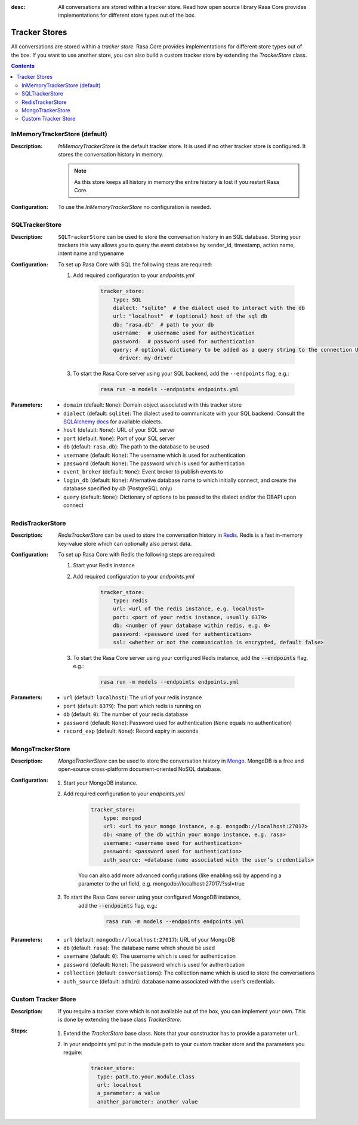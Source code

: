 :desc: All conversations are stored within a tracker store. Read how open source
       library Rasa Core provides implementations for different store types out
       of the box.

.. _tracker-stores:

Tracker Stores
==============

.. edit-link::

All conversations are stored within a `tracker store`.
Rasa Core provides implementations for different store types out of the box.
If you want to use another store, you can also build a custom tracker store by extending the `TrackerStore` class.

.. contents::

InMemoryTrackerStore (default)
~~~~~~~~~~~~~~~~~~~~~~~~~~~~~~

:Description:
    `InMemoryTrackerStore` is the default tracker store. It is used if no other tracker store is configured.
    It stores the conversation history in memory.

    .. note:: As this store keeps all history in memory the entire history is lost if you restart Rasa Core.

:Configuration:
    To use the `InMemoryTrackerStore` no configuration is needed.

SQLTrackerStore
~~~~~~~~~~~~~~~

:Description:
    ``SQLTrackerStore`` can be used to store the conversation history in an SQL database.
    Storing your trackers this way allows you to query the event database by sender_id, timestamp, action name,
    intent name and typename

:Configuration:
    To set up Rasa Core with SQL the following steps are required:

    1. Add required configuration to your `endpoints.yml`

        .. code-block:: yaml

            tracker_store:
                type: SQL
                dialect: "sqlite"  # the dialect used to interact with the db
                url: "localhost"  # (optional) host of the sql db
                db: "rasa.db"  # path to your db
                username:  # username used for authentication
                password:  # password used for authentication
                query: # optional dictionary to be added as a query string to the connection URL
                  driver: my-driver

    3. To start the Rasa Core server using your SQL backend,
       add the ``--endpoints`` flag, e.g.:

        .. code-block:: bash

            rasa run -m models --endpoints endpoints.yml
:Parameters:
    - ``domain`` (default: ``None``): Domain object associated with this tracker store
    - ``dialect`` (default: ``sqlite``): The dialect used to communicate with your SQL backend.  Consult the `SQLAlchemy docs <https://docs.sqlalchemy.org/en/latest/core/engines.html#database-urls>`_ for available dialects.
    - ``host`` (default: ``None``): URL of your SQL server
    - ``port`` (default: ``None``): Port of your SQL server
    - ``db`` (default: ``rasa.db``): The path to the database to be used
    - ``username`` (default: ``None``): The username which is used for authentication
    - ``password`` (default: ``None``): The password which is used for authentication
    - ``event_broker`` (default: ``None``): Event broker to publish events to
    - ``login_db`` (default: ``None``): Alternative database name to which initially  connect, and create the database specified by `db` (PostgreSQL only)
    - ``query`` (default: ``None``): Dictionary of options to be passed to the dialect and/or the DBAPI upon connect

RedisTrackerStore
~~~~~~~~~~~~~~~~~~

:Description:
    `RedisTrackerStore` can be used to store the conversation history in `Redis <https://redis.io/>`_.
    Redis is a fast in-memory key-value store which can optionally also persist data.

:Configuration:
    To set up Rasa Core with Redis the following steps are required:

    1. Start your Redis instance
    2. Add required configuration to your `endpoints.yml`

        .. code-block:: yaml

            tracker_store:
                type: redis
                url: <url of the redis instance, e.g. localhost>
                port: <port of your redis instance, usually 6379>
                db: <number of your database within redis, e.g. 0>
                password: <password used for authentication>
                ssl: <whether or not the communication is encrypted, default false>

    3. To start the Rasa Core server using your configured Redis instance,
       add the :code:`--endpoints` flag, e.g.:

        .. code-block:: bash

            rasa run -m models --endpoints endpoints.yml
:Parameters:
    - ``url`` (default: ``localhost``): The url of your redis instance
    - ``port`` (default: ``6379``): The port which redis is running on
    - ``db`` (default: ``0``): The number of your redis database
    - ``password`` (default: ``None``): Password used for authentication
      (``None`` equals no authentication)
    - ``record_exp`` (default: ``None``): Record expiry in seconds

MongoTrackerStore
~~~~~~~~~~~~~~~~~

:Description:
    `MongoTrackerStore` can be used to store the conversation history in `Mongo <https://www.mongodb.com/>`_.
    MongoDB is a free and open-source cross-platform document-oriented NoSQL database.

:Configuration:
    1. Start your MongoDB instance.
    2. Add required configuration to your `endpoints.yml`

        .. code-block:: yaml

            tracker_store:
                type: mongod
                url: <url to your mongo instance, e.g. mongodb://localhost:27017>
                db: <name of the db within your mongo instance, e.g. rasa>
                username: <username used for authentication>
                password: <password used for authentication>
                auth_source: <database name associated with the user’s credentials>

        You can also add more advanced configurations (like enabling ssl) by appending
        a parameter to the url field, e.g. mongodb://localhost:27017/?ssl=true

    3. To start the Rasa Core server using your configured MongoDB instance,
           add the :code:`--endpoints` flag, e.g.:

            .. code-block:: bash

                rasa run -m models --endpoints endpoints.yml
:Parameters:
    - ``url`` (default: ``mongodb://localhost:27017``): URL of your MongoDB
    - ``db`` (default: ``rasa``): The database name which should be used
    - ``username`` (default: ``0``): The username which is used for authentication
    - ``password`` (default: ``None``): The password which is used for authentication
    - ``collection`` (default: ``conversations``): The collection name which is
      used to store the conversations
    - ``auth_source`` (default: ``admin``): database name associated with the user’s credentials.

Custom Tracker Store
~~~~~~~~~~~~~~~~~~~~

:Description:
    If you require a tracker store which is not available out of the box, you can implement your own.
    This is done by extending the base class `TrackerStore`.

    .. autoclass:: rasa.core.tracker_store.TrackerStore

:Steps:
    1. Extend the `TrackerStore` base class. Note that your constructor has to
       provide a parameter ``url``.
    2. In your endpoints.yml put in the module path to your custom tracker store
       and the parameters you require:

        .. code-block:: yaml

            tracker_store:
              type: path.to.your.module.Class
              url: localhost
              a_parameter: a value
              another_parameter: another value
